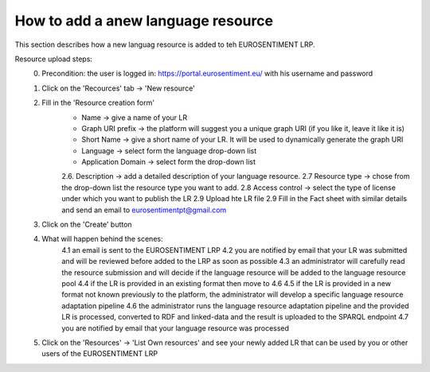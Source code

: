 How to add a anew language resource 
===================================

This section describes how a new languag resource is added to teh EUROSENTIMENT LRP.

Resource upload steps:
	0. Precondition: the user is logged in: https://portal.eurosentiment.eu/ with his username and password
	1. Click on the 'Recources' tab -> 'New resource'
	2. Fill in the 'Resource creation form'
		* Name -> give a name of your LR
		* Graph URI prefix -> the platform will suggest you a unique graph URI (if you like it, leave it like it is)
		* Short Name -> give a short name of your LR. It will be used to dynamically generate the graph URI
		* Language -> select form the language drop-down list
		* Application Domain -> select form the drop-down list
		2.6. Description -> add a detailed description of your language resource.
		2.7 Resource type -> chose from the drop-down list the resource type you want to add.
		2.8 Access control -> select the type of license under which you want to publish the LR
		2.9 Upload hte LR file
		2.9 Fill in the Fact sheet with similar details and send an email to eurosentimentpt@gmail.com
	3. Click on the 'Create' button
	4. What will happen behind the scenes:
		4.1 an email is sent to the EUROSENTIMENT LRP
		4.2 you are notified by email that your LR was submitted and will be reviewed before added to the LRP as soon as possible
		4.3 an administrator will carefully read the resource submission and will decide if the language resource will be added to the language resource pool
		4.4 if the LR is provided in an existing format then move to 4.6
		4.5 if the LR is provided in a new format not known previously to the platform, the administrator will develop a specific language resource adaptation pipeline
		4.6 the administrator runs the language resource adaptation pipeline and the provided LR is processed, converted to RDF and linked-data and the result is uploaded to the SPARQL endpoint
		4.7 you are notified by email that your language resource was processed
	5. Click on the 'Resources' -> 'List Own resources' and see your newly added LR that can be used by you or other users of the EUROSENTIMENT LRP
